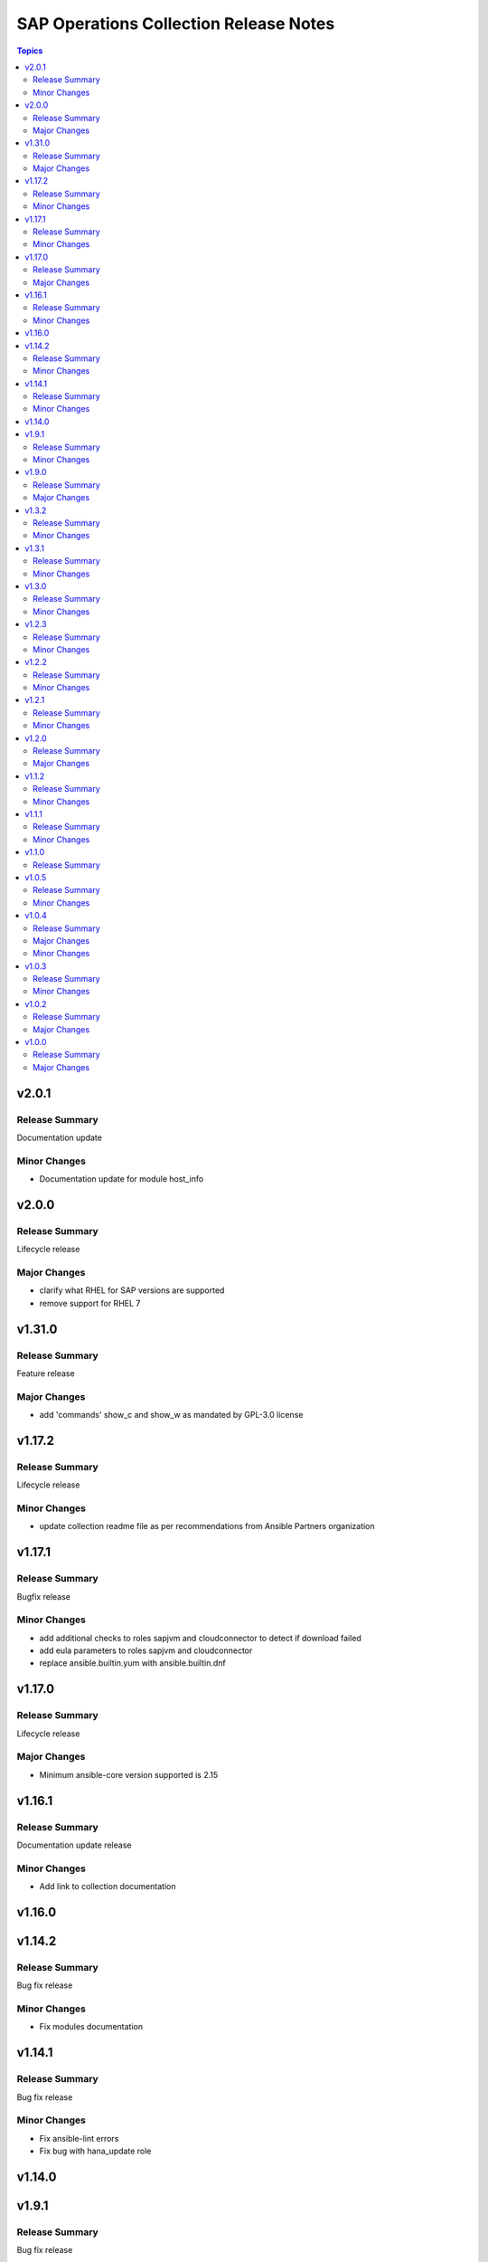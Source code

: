 =======================================
SAP Operations Collection Release Notes
=======================================

.. contents:: Topics

v2.0.1
======

Release Summary
---------------

Documentation update

Minor Changes
-------------

- Documentation update for module host_info

v2.0.0
======

Release Summary
---------------

Lifecycle release

Major Changes
-------------

- clarify what RHEL for SAP versions are supported
- remove support for RHEL 7

v1.31.0
=======

Release Summary
---------------

Feature release

Major Changes
-------------

- add 'commands' show_c and show_w as mandated by GPL-3.0 license

v1.17.2
=======

Release Summary
---------------

Lifecycle release

Minor Changes
-------------

- update collection readme file as per recommendations from Ansible Partners organization

v1.17.1
=======

Release Summary
---------------

Bugfix release

Minor Changes
-------------

- add additional checks to roles sapjvm and cloudconnector to detect if download failed
- add eula parameters to roles sapjvm and cloudconnector
- replace ansible.builtin.yum with ansible.builtin.dnf

v1.17.0
=======

Release Summary
---------------

Lifecycle release

Major Changes
-------------

- Minimum ansible-core version supported is 2.15

v1.16.1
=======

Release Summary
---------------

Documentation update release

Minor Changes
-------------

- Add link to collection documentation

v1.16.0
=======

v1.14.2
=======

Release Summary
---------------

Bug fix release

Minor Changes
-------------

- Fix modules documentation

v1.14.1
=======

Release Summary
---------------

Bug fix release

Minor Changes
-------------

- Fix ansible-lint errors
- Fix bug with hana_update role

v1.14.0
=======

v1.9.1
======

Release Summary
---------------

Bug fix release

Minor Changes
-------------

- Fix bug with hana_update role
- Remove version checks for hana_update role

v1.9.0
======

Release Summary
---------------

Lifecycle release

Major Changes
-------------

- Clarify ansible-core versions supported by the collection

v1.3.2
======

Release Summary
---------------

Bugfix release

Minor Changes
-------------

- Resolve sanity errors for python 2.7 and lower versions of python 3

v1.3.1
======

Release Summary
---------------

Bugfix release

Minor Changes
-------------

- Resolve syntax issues with hana_update role

v1.3.0
======

Release Summary
---------------

Feature release

Minor Changes
-------------

- Clarify collection license
- Collection license applied is GPL-3.0-only

v1.2.3
======

Release Summary
---------------

Feature release

Minor Changes
-------------

- Add functionality to release different content to AAP and Ansible galaxy

v1.2.2
======

Release Summary
---------------

Feature release

Minor Changes
-------------

- Small changes to role argument_specs - fixes documentation linting errors

v1.2.1
======

Release Summary
---------------

Feature release

Minor Changes
-------------

- Collection automatically uploaded to Ansible Galaxy and AAP

v1.2.0
======

Release Summary
---------------

Feature release

Major Changes
-------------

- Introduction of NW RFC modules to connect to manage SAP ABAP system with Ansible

v1.1.2
======

Release Summary
---------------

Bug Fix Release

Minor Changes
-------------

- Fix issue with role prepare

v1.1.1
======

Release Summary
---------------

Bug Fix Release

Minor Changes
-------------

- Fix issue with module host_info - module failed if SAP HANA databases installed (incorrect indexing)
- Licensing clarification in the README.md file
- add bindep.txt to collection
- role prepare will not fail for non RedHat distributions (role will do nothing)

v1.1.0
======

Release Summary
---------------

Feature Release

v1.0.5
======

Release Summary
---------------

Bug fix release

Minor Changes
-------------

- Documentation added for roles `hana_update` and `prepare`

v1.0.4
======

Release Summary
---------------

Two roles are added `hana_update` and `prepare`

Major Changes
-------------

- Role hana_update - update SAP HANA system
- Role prepare - prepare RHEL hosts to run collection content

Minor Changes
-------------

- GitHub action to publish collection

v1.0.3
======

Release Summary
---------------

Using changelog fragments to build collection changelog.

Minor Changes
-------------

- Improvements in the collection build and publish process.
- Now using automatic generation of collection changelogs with fragments.

v1.0.2
======

Release Summary
---------------

First release of SAP Operations collection.

Major Changes
-------------

- parameter_info - module to fetch parameter information.
- sap_kernel_update - SAP kernel update role.
- service - module to manage SAP HANA services.
- system  - module to manage SAP system.
- system_info - module to fetch SAP system information.

v1.0.0
======

Release Summary
---------------

First release of SAP Operations collection.

Major Changes
-------------

- parameter_info - module to fetch parameter information.
- sap_kernel_update - SAP kernel update role.
- service - module to manage SAP HANA services.
- system  - module to manage SAP system.
- system_info - module to fetch SAP system information.
